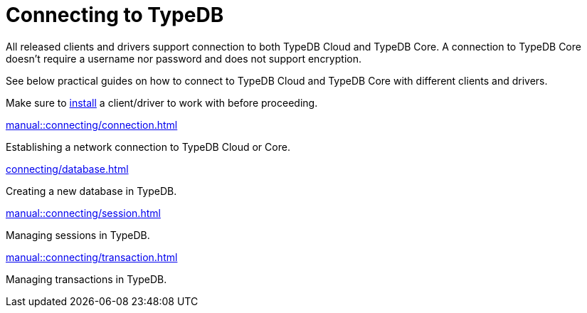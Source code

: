 = Connecting to TypeDB
:page-aliases: typedb::connecting/overview.adoc
:page-no-toc: 1

[#_blank_heading]
== {blank}

////
TypeDB accepts connections via gRPC based
https://github.com/typedb/typedb-protocol[TypeDB RPC protocol,window=_blank].
It is implemented by TypeDB drivers and TypeDB clients.
////

All released clients and drivers support connection to both TypeDB Cloud and TypeDB Core.
A connection to TypeDB Core doesn't require a username nor password and does not support encryption.

//To connect to TypeDB, you can use any TypeDB client or driver.
See below practical guides on how to connect to TypeDB Cloud and TypeDB Core with different clients and drivers.

Make sure to xref:home::install/overview.adoc[install] a client/driver to work with before proceeding.

////
TypeDB clients are able to connect to TypeDB via gRPC based TypeDB protocol and provide an interface for using them.
Among TypeDB clients, there are libraries called TypeDB drivers,
that provide driver API for native programmatic access to TypeDB.

All TypeDB clients are able to connect to TypeDB, use encryption and authentication, manage sessions and transactions,
use high availability and load-balancing features, send any valid TypeQL queries, and stream responses.
////

[cols-2]
--
.xref:manual::connecting/connection.adoc[]
[.clickable]
****
Establishing a network connection to TypeDB Cloud or Core.
****

.xref:connecting/database.adoc[]
[.clickable]
****
Creating a new database in TypeDB.
****

.xref:manual::connecting/session.adoc[]
[.clickable]
****
Managing sessions in TypeDB.
****

.xref:manual::connecting/transaction.adoc[]
[.clickable]
****
Managing transactions in TypeDB.
****
--
